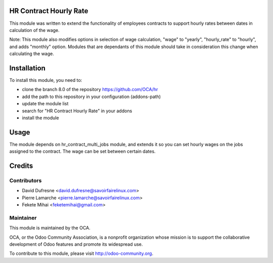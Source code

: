 .. image:: https://img.shields.io/badge/licence-AGPL--3-blue.svg
    :alt: License: AGPL-3

HR Contract Hourly Rate
=======================

This module was written to extend the functionality of employees contracts
to support hourly rates between dates in calculation of the wage.

Note: This module also modifies options in selection of wage calculation,
"wage" to "yearly",
"hourly_rate" to "hourly",
and adds "monthly" option. Modules that are dependants of this module should
take in consideration this change when calculating the wage.

Installation
============

To install this module, you need to:

* clone the branch 8.0 of the repository https://github.com/OCA/hr
* add the path to this repository in your configuration (addons-path)
* update the module list
* search for "HR Contract Hourly Rate" in your addons
* install the module

Usage
=====

The module depends on hr_contract_multi_jobs module, and extends it so you
can set hourly wages on the jobs assigned to the contract. The wage can be
set between certain dates.

Credits
=======

Contributors
------------

* David Dufresne <david.dufresne@savoirfairelinux.com>
* Pierre Lamarche <pierre.lamarche@savoirfairelinux.com>
* Fekete Mihai <feketemihai@gmail.com>

Maintainer
----------

.. image:: http://odoo-community.org/logo.png
   :alt: Odoo Community Association
   :target: http://odoo-community.org

This module is maintained by the OCA.

OCA, or the Odoo Community Association, is a nonprofit organization whose
mission is to support the collaborative development of Odoo features and
promote its widespread use.

To contribute to this module, please visit http://odoo-community.org.
